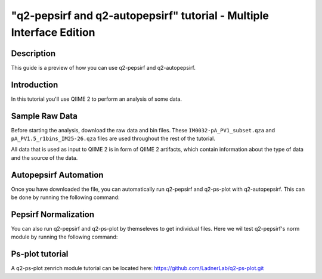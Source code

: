 "q2-pepsirf and q2-autopepsirf" tutorial - Multiple Interface Edition
=====================================================================

Description
-----------

This guide is a preview of how you can use q2-pepsirf and q2-autopepsirf.

Introduction
------------

In this tutorial you'll use QIIME 2 to perform an analysis of some data.

Sample Raw Data
---------------

.. usage-selector::

Before starting the analysis, download the raw data and bin files. These
``IM0032-pA_PV1_subset.qza`` and ``pA_PV1.5_r1bins_IM25-26.qza`` 
files are used throughout the rest of the tutorial.

.. usage::
  
   def raw_factory():
      import qiime2
      return qiime2.Artifact.load("source/data/IM0032-pA_PV1_subset.qza")

   raw_data = use.init_artifact("IM0032-pA_PV1_subset", raw_factory)

   def bin_factory():
      import qiime2
      return qiime2.Artifact.load("source/data/pA_PV1.5_r1bins_IM25-26.qza")

   bin_data = use.init_artifact("pA_PV1.5_r1bins_IM25-26", bin_factory)

All data that is used as input to QIIME 2 is in form of QIIME 2 artifacts,
which contain information about the type of data and the source of the data.

Autopepsirf Automation
----------------------

.. usage-selector::

Once you have downloaded the file, you can automatically run q2-pepsirf and 
q2-ps-plot with q2-autopepsirf. This can be done by running the following 
command:

.. usage::

    col_sum, diff, diff_ratio, zscore, zscore_nan, sample_names, read_counts, rcBoxplot, enriched, enrichBoxplot, zScatter, csScatter, zenrich = use.action(
    use.UsageAction(plugin_id='autopepsirf', action_id='diffEnrich'),
    use.UsageInputs(
        raw_data = raw_data,
        bins = bin_data,
        negative_id = "SB_",
        exact_z_thresh = "6,10",
        pepsirf_binary = "/mnt/c/Users/ANNAB/Documents/GitHub/PepSIRF/precompiled/linux_mint_19.3/pepsirf_1.4.0_linux"
    ),
    use.UsageOutputNames(
        col_sum = "colsum1",
        diff = "diff1",
        diff_ratio = "diff_ratio1",
        zscore = "zscore1",
        zscore_nan = "zscore_nan1",
        sample_names = "sample_names1",
        read_counts = "RC1",
        rc_boxplot = "rcBoxplot1",
        enrich = "enrichDir1",
        enrich_count_boxplot = "enrichBoxplot1",
        zscore_scatter = "zScatter1",
        colsum_scatter = "csScatter1",
        zenrich_scatter = "zenrich1"
    )
    ) 

Pepsirf Normalization
---------------------

.. usage-selector::

You can also run q2-pepsirf and q2-ps-plot by themseleves to get
individual files. Here we wil test q2-pepsirf's norm module by 
running the following command:

.. usage::

   col_sum, = use.action(
    use.UsageAction(plugin_id='pepsirf', action_id='norm'),
    use.UsageInputs(
        peptide_scores = raw_data,
        pepsirf_binary = "/mnt/c/Users/ANNAB/Documents/GitHub/PepSIRF/precompiled/linux_mint_19.3/pepsirf_1.4.0_linux"
    ),
    use.UsageOutputNames(
        qza_output = "IM0032-pA_PV1_subset_CS"
    )
    )

Ps-plot tutorial
----------------

A q2-ps-plot zenrich module tutorial can be located here:
https://github.com/LadnerLab/q2-ps-plot.git